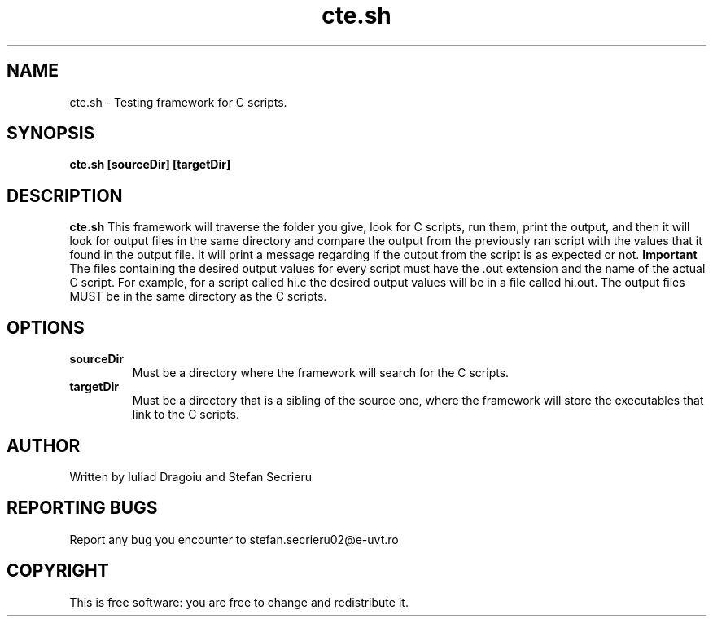 .TH cte.sh 1
.SH NAME
cte.sh - Testing framework for C scripts.
.SH SYNOPSIS
.B cte.sh [sourceDir] [targetDir]
.SH DESCRIPTION
.B cte.sh
This framework will traverse the folder you give, look for C scripts, run them, print the output, and then it will look for output files in the same directory and compare the output from the previously ran script with the values that it found in the output file. It will print a message regarding if the output from the script is as expected or not.
.B Important
The files containing the desired output values for every script must have the .out extension and the name of the actual C script.
For example, for a script called hi.c the desired output values will be in a file called hi.out.
The output files MUST be in the same directory as the C scripts.
.SH OPTIONS
.TP
.BR sourceDir
Must be a directory where the framework will search for the C scripts.
.TP
.BR targetDir
Must be a directory that is a sibling of the source one, where the framework will store the executables that link to the C scripts.
.SH AUTHOR
Written by Iuliad Dragoiu and Stefan Secrieru
.SH REPORTING BUGS
Report any bug you encounter to stefan.secrieru02@e-uvt.ro
.SH COPYRIGHT
This is free software: you are free to change and redistribute it.

